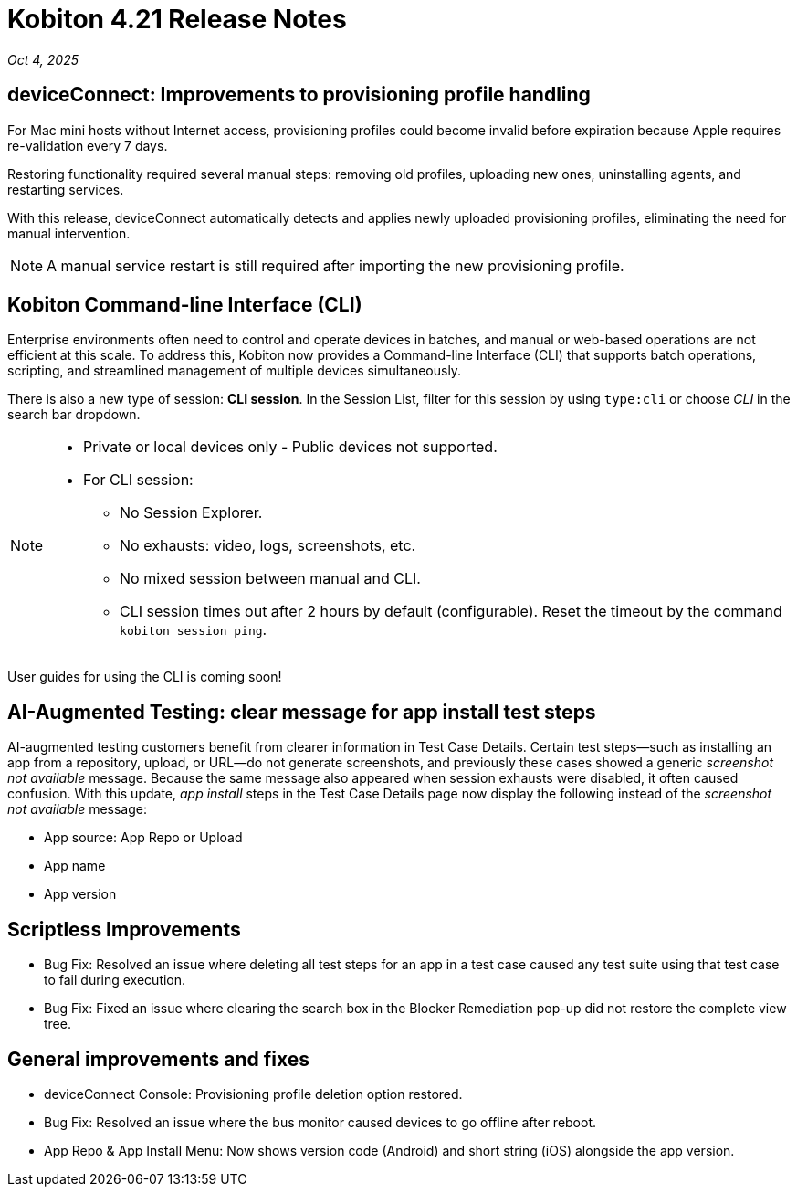 = Kobiton 4.21 Release Notes
:navtitle: Kobiton 4.21 release notes

_Oct 4, 2025_

== deviceConnect: Improvements to provisioning profile handling

For Mac mini hosts without Internet access, provisioning profiles could become invalid before expiration because Apple requires re-validation every 7 days.

Restoring functionality required several manual steps: removing old profiles, uploading new ones, uninstalling agents, and restarting services.

With this release, deviceConnect automatically detects and applies newly uploaded provisioning profiles, eliminating the need for manual intervention.

[NOTE]
A manual service restart is still required after importing the new provisioning profile.


== Kobiton Command-line Interface (CLI)

Enterprise environments often need to control and operate devices in batches, and manual or web-based operations are not efficient at this scale. To address this, Kobiton now provides a Command-line Interface (CLI) that supports batch operations, scripting, and streamlined management of multiple devices simultaneously.

There is also a new type of session: *CLI session*. In the Session List, filter for this session by using `type:cli` or choose _CLI_ in the search bar dropdown.

[NOTE]

====

* Private or local devices only - Public devices not supported.

* For CLI session:

** No Session Explorer.

** No exhausts: video, logs, screenshots, etc.

** No mixed session between manual and CLI.

** CLI session times out after 2 hours by default (configurable). Reset the timeout by the command `kobiton session ping`.

====

User guides for using the CLI is coming soon!


== AI-Augmented Testing: clear message for app install test steps

AI-augmented testing customers benefit from clearer information in Test Case Details. Certain test steps—such as installing an app from a repository, upload, or URL—do not generate screenshots, and previously these cases showed a generic _screenshot not available_ message. Because the same message also appeared when session exhausts were disabled, it often caused confusion. With this update, _app install_ steps in the Test Case Details page now display the following instead of the _screenshot not available_ message:

* App source: App Repo or Upload

* App name

* App version

== Scriptless Improvements

* Bug Fix: Resolved an issue where deleting all test steps for an app in a test case caused any test suite using that test case to fail during execution.

* Bug Fix: Fixed an issue where clearing the search box in the Blocker Remediation pop-up did not restore the complete view tree.


== General improvements and fixes

* deviceConnect Console: Provisioning profile deletion option restored.

* Bug Fix: Resolved an issue where the bus monitor caused devices to go offline after reboot.

* App Repo & App Install Menu: Now shows version code (Android) and short string (iOS) alongside the app version.